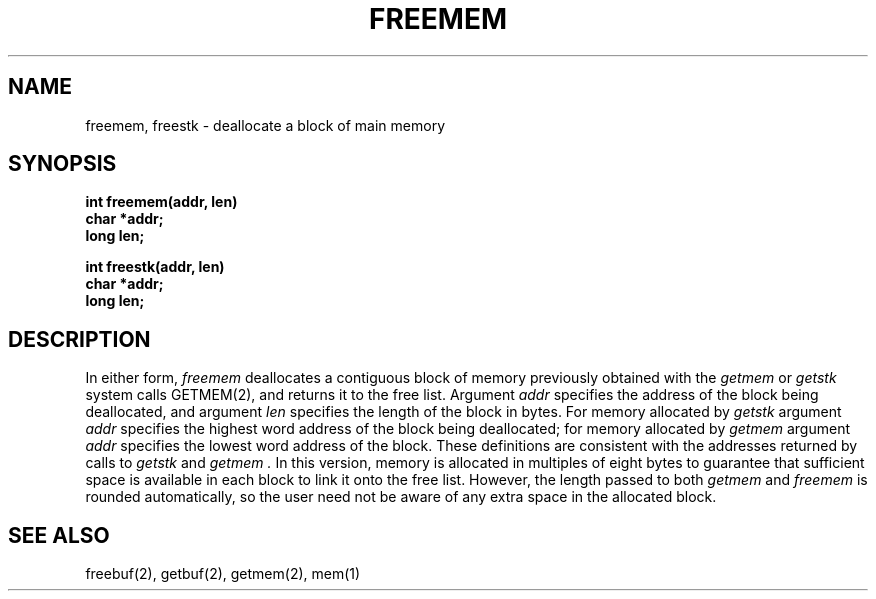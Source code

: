 .TH FREEMEM 2
.SH NAME
freemem, freestk \- deallocate a block of main memory
.SH SYNOPSIS
.nf
.B int freemem(addr, len)
.br
.B char *addr;
.B long len;
.sp
.B int freestk(addr, len)
.br
.B char *addr;
.br
.B long len;
.fi
.SH DESCRIPTION
In either form,
.I freemem
deallocates a contiguous block of memory previously obtained with the
.I getmem
or
.I getstk
system calls GETMEM(2), and returns it to the free list.
Argument \f2addr\f1 specifies the address of the block being deallocated,
and argument \f2len\f1 specifies the length of the block in bytes.
For memory allocated by
.I getstk
argument \f2addr\f1 specifies the highest word address of the block being
deallocated; for memory allocated by
.I getmem
argument \f2addr\f1 specifies the lowest word address of the block.
These definitions are consistent with the addresses returned by calls to
.I getstk
and
.I getmem .
In this version, memory is allocated in  multiples of eight bytes to
guarantee that sufficient space is available in each block to link it
onto the free list.
However, the length passed to both \f2getmem\f1 and \f2freemem\f1 is
rounded automatically, so the user need not be aware of any extra space in
the allocated block.
.SH SEE ALSO
freebuf(2), getbuf(2), getmem(2), mem(1)

